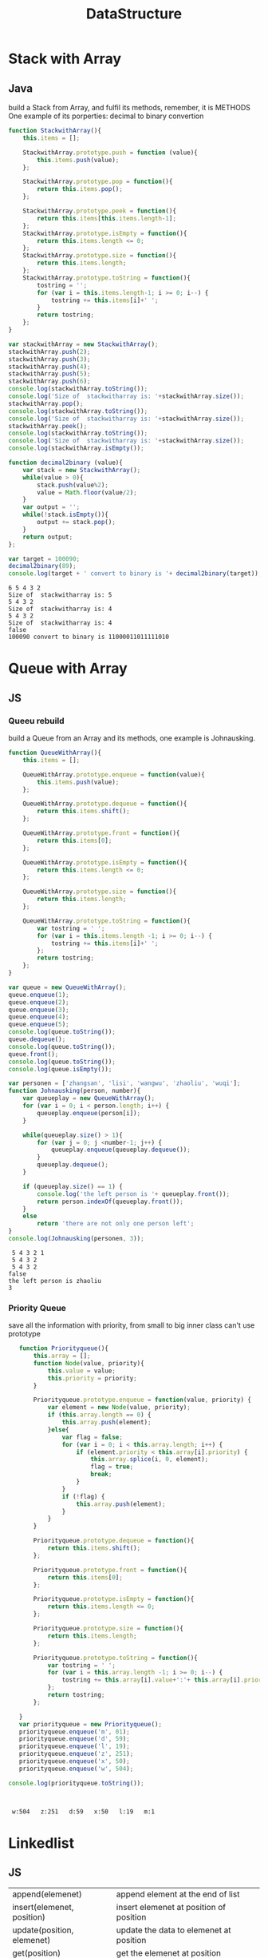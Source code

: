 #+TITLE:DataStructure
#+OPTIONS: num:nil
#+STARTUP: overview
#+EXPORT_FILE_NAME: /home/si/Dropbox/LiteraturPrograme/html/DataStructure.html
#+PROPERTY: header-args :eval no-export
#+HTML_HEAD: <link rel="stylesheet" type="text/css" href="https://gongzhitaao.org/orgcss/org.css"/>


* Stack with Array
** Java
build a Stack from Array, and fulfil its methods, 
remember, it is METHODS
One example of its porperties: decimal to binary convertion

#+begin_src js :results output :exports both
  function StackwithArray(){
      this.items = [];

      StackwithArray.prototype.push = function (value){
          this.items.push(value);
      };

      StackwithArray.prototype.pop = function(){
          return this.items.pop();
      };

      StackwithArray.prototype.peek = function(){
          return this.items[this.items.length-1];
      };
      StackwithArray.prototype.isEmpty = function(){
          return this.items.length <= 0;
      };
      StackwithArray.prototype.size = function(){
          return this.items.length;
      };
      StackwithArray.prototype.toString = function(){
          tostring = '';
          for (var i = this.items.length-1; i >= 0; i--) {
              tostring += this.items[i]+' ';
          }
          return tostring;
      };
  }

  var stackwithArray = new StackwithArray();
  stackwithArray.push(2);
  stackwithArray.push(3);
  stackwithArray.push(4);
  stackwithArray.push(5);
  stackwithArray.push(6);
  console.log(stackwithArray.toString());
  console.log('Size of  stackwitharray is: '+stackwithArray.size());
  stackwithArray.pop();
  console.log(stackwithArray.toString());
  console.log('Size of  stackwitharray is: '+stackwithArray.size());
  stackwithArray.peek();
  console.log(stackwithArray.toString());
  console.log('Size of  stackwitharray is: '+stackwithArray.size());
  console.log(stackwithArray.isEmpty());

  function decimal2binary (value){
      var stack = new StackwithArray();
      while(value > 0){
          stack.push(value%2);
          value = Math.floor(value/2);
      }
      var output = '';
      while(!stack.isEmpty()){
          output += stack.pop();
      }
      return output;
  };

  var target = 100090; 
  decimal2binary(89);
  console.log(target + ' convert to binary is '+ decimal2binary(target));
#+end_src

#+RESULTS:
: 6 5 4 3 2 
: Size of  stackwitharray is: 5
: 5 4 3 2 
: Size of  stackwitharray is: 4
: 5 4 3 2 
: Size of  stackwitharray is: 4
: false
: 100090 convert to binary is 11000011011111010
* Queue with Array
** JS
*** Queeu rebuild
build a Queue from an Array and its methods, 
one example is Johnausking.

#+begin_src js :results output :exports both
  function QueueWithArray(){
      this.items = [];

      QueueWithArray.prototype.enqueue = function(value){
          this.items.push(value);
      };

      QueueWithArray.prototype.dequeue = function(){
          return this.items.shift();
      };

      QueueWithArray.prototype.front = function(){
          return this.items[0];
      };

      QueueWithArray.prototype.isEmpty = function(){
          return this.items.length <= 0;
      };

      QueueWithArray.prototype.size = function(){
          return this.items.length;
      };

      QueueWithArray.prototype.toString = function(){
          var tostring = ' ';
          for (var i = this.items.length -1; i >= 0; i--) {
              tostring += this.items[i]+' ';
          };
          return tostring;
      };
  }

  var queue = new QueueWithArray();
  queue.enqueue(1);
  queue.enqueue(2);
  queue.enqueue(3);
  queue.enqueue(4);
  queue.enqueue(5);
  console.log(queue.toString());
  queue.dequeue();
  console.log(queue.toString());
  queue.front();
  console.log(queue.toString());
  console.log(queue.isEmpty());

  var personen = ['zhangsan', 'lisi', 'wangwu', 'zhaoliu', 'wuqi'];
  function Johnausking(person, number){
      var queueplay = new QueueWithArray();
      for (var i = 0; i < person.length; i++) {
          queueplay.enqueue(person[i]);
      }

      while(queueplay.size() > 1){
          for (var j = 0; j <number-1; j++) {
              queueplay.enqueue(queueplay.dequeue());
          }
          queueplay.dequeue();
      }

      if (queueplay.size() == 1) {
          console.log('the left person is '+ queueplay.front());
          return person.indexOf(queueplay.front());
      }
      else
          return 'there are not only one person left';
  }
  console.log(Johnausking(personen, 3));
#+end_src

#+RESULTS:
:  5 4 3 2 1 
:  5 4 3 2 
:  5 4 3 2 
: false
: the left person is zhaoliu
: 3

*** Priority Queue
save all the information with priority, from small to big
inner class can't use prototype 
#+begin_src js :results output :exports both
     function Priorityqueue(){
         this.array = [];
         function Node(value, priority){
             this.value = value;
             this.priority = priority;
         }

         Priorityqueue.prototype.enqueue = function(value, priority) {
             var element = new Node(value, priority);
             if (this.array.length == 0) {
                 this.array.push(element);
             }else{
                 var flag = false;
                 for (var i = 0; i < this.array.length; i++) {
                     if (element.priority < this.array[i].priority) {
                         this.array.splice(i, 0, element);
                         flag = true;
                         break;
                     }
                 }
                 if (!flag) {
                     this.array.push(element);
                 }
             }
         }

         Priorityqueue.prototype.dequeue = function(){
             return this.items.shift();
         };

         Priorityqueue.prototype.front = function(){
             return this.items[0];
         };

         Priorityqueue.prototype.isEmpty = function(){
             return this.items.length <= 0;
         };

         Priorityqueue.prototype.size = function(){
             return this.items.length;
         };

         Priorityqueue.prototype.toString = function(){
             var tostring = ' ';
             for (var i = this.array.length -1; i >= 0; i--) {
                 tostring += this.array[i].value+':'+ this.array[i].priority+'   ';
             };
             return tostring;
         };

     }
     var priorityqueue = new Priorityqueue();
     priorityqueue.enqueue('m', 01);
     priorityqueue.enqueue('d', 59);
     priorityqueue.enqueue('l', 19);
     priorityqueue.enqueue('z', 251);
     priorityqueue.enqueue('x', 50);
     priorityqueue.enqueue('w', 504);

  console.log(priorityqueue.toString());



#+end_src

#+RESULTS:
:  w:504   z:251   d:59   x:50   l:19   m:1   

* Linkedlist
** JS
| append(elemenet)           | append element at the end of list          |
| insert(elemenet, position) | insert elemenet at position of position    |
| update(position, elemenet) | update the data to elemenet  at position   |
| get(position)              | get the elemenet at position               |
| indexOf(elemenet)          | return the position of elemenet            |
| removeAt(position)         | remove the elemenet at position            |
| remove(elemenet)           | remove the elemenet no matater where it is |
| isEmpty()                  |                                            |
| size()                     | length of list                             |
| toString()                 |                                            |

in the update process, we have two ideas, one is normal, just change the node data
the other is create a node with new data, so insert or update can be relavant

#+begin_src js :results output :exports both
  function Linkedlist()
  {
      //initialization
      this.head = null;
      this.size = 0;
      function Node(data){
          this.data = data;
          this.next = null;
      }

      //append(data)
      Linkedlist.prototype.append = function(data){
          var node = new Node(data);
          var current = this.head;
          if (this.size == 0) {
              this.head = node;
          }else{
              while(current.next){
                  current = current.next;
              }
              current.next = node;
          }
          this.size+= 1;
          return;
      };
      //insert(element, position)
      Linkedlist.prototype.insert = function(data, position){
          if (position < 0 || position > this.size) {
              console.log('position is not vaild');
              return;
          }
          var node = new Node(data);
          var current = this.head;
          var pervies = null;
          var tmp = 0;
          while(tmp++ < position){
              pervies = current;
              current = current.next;
          }
          node.next = current;
          pervies.next= node;
          this.size += 1;
          return;
      };

      //update(element, position)
      Linkedlist.prototype.update = function(data, position){
          if (position < 0 || position > this.size) {
              console.log('position is not vaild');
              return;
          }
          // var node = new Node(data);
          // var current = this.head;
          // var pervies = null;
          // var tmp = 0;
          // while(tmp++ < position){
          //     pervies = current;
          //     current = current.next;
          // }
          // node.next = current.next;
          // pervies.next= node;

          var current = this.head;
          var tmp = 0;
          while(tmp++ < position){
              current = current.next;
          }
          current.data = data;
      };

      //get(position)
      Linkedlist.prototype.get = function(position){
          if (position < 0 || position > this.size) {
              console.log('position is not vaild');
              return;
          }
          let current = this.head;
          let tmp = 0;
          while(tmp++ < position){
              current = current.next;
          }
          console.log('at Position of '+position+' is: '+current.data);
          return;
      };

      //indexOf(elemenet)
      Linkedlist.prototype.indexOf = function(data){
          let current = this.head;
          let tmp = 0;
          while (current){
              if (current.data == data) {
                  console.log('the elemenet '+data+' is at position of '+tmp);
                  return tmp ;
              }
              current = current.next;
              tmp +=1;
          };
          if (!current) {
              console.log('the elemenet '+data+' is not exist');
              return;
          }
      };

      //removeAt(position)
      Linkedlist.prototype.removeAt = function(position){
          if (position < 0 || position >= this.size) {
              console.log('position is not vaild');
              return;
          }
          if (position == 0) {
              this.head = this.head.next;
          }else{
              var index = 0;
              var current = this.head;
              var pervies = null;
              while(index++ < position){
                  pervies = current;
                  current = current.next;
              }
              pervies.next =  current.next;
          }

          this.size -= 1;
      };

      //remove(elemenet)
      Linkedlist.prototype.remove = function(data){
          let tmp = this.indexOf(data);
          this.removeAt(tmp);

          // var current = this.head;
          // var pervies = null;
          // while(current && current.data != data){
          //     pervies = current;
          //     current = current.next;
          // }
          // if (current) {
          //     if (current == this.head) {
          //         this.head = this.head.next;
          //     }else{
          //         pervies.next = current.next;
          //     }
          // }else{
          //     console.log('the elemenet '+data+' is not exist');
          // }
      };

      //isEmpty()
      Linkedlist.prototype.isEmpty = function(){
          console.log(this.size ==0);
          return;
      };

      //size()
      Linkedlist.prototype.length = function(){
          console.log('the size of linkedlist is '+this.size);
          return;
      };

      // toString
      Linkedlist.prototype.toString = function(){
          if (this.size == 0) {
              console.log('No Elemenet');
              return;
          }
          let current = this.head;
          let liststring = "";
          while(current){
              liststring += current.data+" ";
              current = current.next;
          }
          console.log(liststring);
          return;
      };
  }

  var linkedlist = new Linkedlist;
  linkedlist.append(1);
  linkedlist.append(2);
  linkedlist.append(30);
  linkedlist.append(4);
  linkedlist.append(5);
  linkedlist.append(6);
  linkedlist.toString();
  linkedlist.insert('a', 2);
  linkedlist.toString();
  linkedlist.update('b', 2);
  linkedlist.toString();
  linkedlist.get(2);
  linkedlist.isEmpty();
  linkedlist.length();
  linkedlist.toString();
  linkedlist.indexOf('4');
  linkedlist.removeAt(0);
  linkedlist.toString();
  linkedlist.length();
  linkedlist.removeAt(5);
  linkedlist.toString();
  linkedlist.remove(2);
  linkedlist.toString();
#+end_src

#+RESULTS:
#+begin_example
1 2 30 4 5 6 
1 2 a 30 4 5 6 
1 2 b 30 4 5 6 
at Position of 2 is: b
false
the size of linkedlist is 7
1 2 b 30 4 5 6 
the elemenet 4 is at position of 4
2 b 30 4 5 6 
the size of linkedlist is 6
2 b 30 4 5 
the elemenet 2 is at position of 0
b 30 4 5 
#+end_example

** Python
#+begin_src python :results output :exports both
  class LinkNode:
      def __init__(self, data=None, next=None):
          self.data = data
          self.next = next
  
  
  class Demo:
      def __init__(this):
          this.LinkedList = LinkNode(0)
          this.point = this.LinkedList
  
      def insert(this, x):
          this.point.next = LinkNode(x)
          this.point = this.point.next
  
      def create(this, numbers):
          for i in numbers:
              this.point.next = LinkNode(i)
              this.point = this.point.next
  
      def delete(this, value):
          # while(this.LinkedList.data != value):
          #     this.LinkedList = this.LinkedList.next
          # this.LinkedList = this.LinkedList.next
          index = this.LinkedList
          while(index.data != value):
              prev = index
              index = index.next
          prev.next = index.next
  
  
  if __name__ == "__main__":
      demo = Demo()
      demo.create([1, 2, 3, 4, 5, 6, 7])
      demo.insert(10)
      demo.delete(5)
      while (demo.LinkedList):
          print(demo.LinkedList.data)
          demo.LinkedList = demo.LinkedList.next
    
#+end_src

#+RESULTS:
: 0
: 1
: 2
: 3
: 4
: 6
: 7
: 10

* DoubleVerketteList
** C/C++
#+begin_src C :results output :exports both
#include <stdio.h>
#include <stdlib.h>
#define N 10

typedef struct node{
  struct node* pronode;
  int data;
  struct node *nextnode;
}node;

node *initnode( node *p){
  p = (node *)malloc(sizeof(node));
  p->pronode = NULL;
  p->nextnode = NULL;
  p->data = 1;
  node *temp = p;
  for (int i = 1; i < N; ++i) {
    node *a =(node *)malloc(sizeof(node));
    a->nextnode = NULL;
    a->pronode = NULL;
    a->data = i+1;
    temp->nextnode = a;
    a->pronode = temp;
    temp = temp->nextnode;
  }
  return p;
}

void display(node *p){
  node *temp = p;
  while (temp) {
    while (temp->nextnode) {
      printf("%d ",temp->data );
      temp = temp->nextnode;
    }
    printf(", and  the last is %d\n",temp->data );
    temp = temp->nextnode;
  }
}

void insert(node *p, int x, int pos){
  node *a =(node *)malloc(sizeof(node));
  a->data = x;
  a->nextnode = NULL;
  a->pronode = NULL;
  if (x == 1) {
    a->nextnode = p;
    p->pronode = a;
    p = a;
  }else {
    node *temp = p;
    for (int i = 1; i < pos-1; i++) {
      temp = temp->nextnode;
    }
    if (temp->nextnode == NULL) {
      temp->nextnode = a;
      a->pronode = temp;
    }else {
      a->nextnode = temp->nextnode;
      temp->nextnode = a;
      a->pronode = temp;
      a->nextnode->pronode = a;   
      /* temp->nextnode->pronode = a; */  // this line do the same as last one, why???
      printf("%s\n", "nihao");
    }
  }
}

node *delete(node *p, int x){
  node *temp = p;  
  if (p->data == x) {
    p = p->nextnode;
    free(temp);
    return p;
  }

  while (temp->nextnode->nextnode != NULL && temp->nextnode->data != x) {
    temp = temp->nextnode;
  }
  if (temp->nextnode->nextnode == NULL) { // check if it is the last element
    if (temp->nextnode->data == x) {      // check if it is what we want 
      temp->nextnode = NULL;
      free(temp->nextnode);
      return p;
    }else {
      printf("there is no element of %d\n", x);
      return p;
    }
  }else {
    temp->nextnode = temp->nextnode->nextnode;
    temp->nextnode->pronode= temp;
    return p;
  }
}

int main(int argc, char *argv[])
{
  node *head = NULL;
  head = initnode(head);
  display(head);
  insert(head, 100, 6);
  display(head);
  delete(head, 100);
  display(head);
  /* 1, if only one elemenet in list */
  /* 2, execute : temp->nextnode->nextnode != NULL && temp->nextnode->data != x */
  /* 3, if while stop, check if temp->nextnode is the last element */
  /* 4, if temp->nextnode is what we want */
  node * p = delete(head, 2);
  display(p);
  return 0;
}
#+end_src

#+RESULTS:
: 1 2 3 4 5 6 7 8 9 , and  the last is 10
: nihao
: 1 2 3 4 5 100 6 7 8 9 , and  the last is 10
: 1 2 3 4 5 6 7 8 9 , and  the last is 10
: 1 3 4 5 6 7 8 9 , and  the last is 10

** JS
| append(elemenet)           | append element at the end of list          |
| insert(elemenet, position) | insert elemenet at position of position    |
| update(position, elemenet) | update the data to elemenet  at position   |
| get(position)              | get the elemenet at position               |
| indexOf(elemenet)          | return the position of elemenet            |
| removeAt(position)         | remove the elemenet at position            |
| remove(elemenet)           | remove the elemenet no matater where it is |
| isEmpty()                  |                                            |
| size()                     | length of list                             |
| toString()                 |                                            |
| forwardtoString()          |                                            |
| backwardtoString()         |                                            |

#+begin_src js :results output :exports both
  function Doublelinkedlist(){
      //initialization
      this.head = null;
      this.tail = null;
      this.size = 0;
      function Node(data){
          this.data = data;
          this.perv = null;
          this.next = null;
      }
      // append(data)
      Doublelinkedlist.prototype.append = function(data){
          var node = new Node(data);
          if (this.size == 0) {
              this.head = node;
              this.tail = node;
          }else{
              var current = this.head;
              while(current.next){
                  current = current.next;
              }
              current.next = node;
              node.perv = current;
              this.tail = node;
          }
          this.size += 1;
      };
      // insert(elemenet, position)
      Doublelinkedlist.prototype.insert = function(data, position){
          if (position < 0 || position >= this.size) {
              console.log('the position to insert is invalid');
              return;
          };
          var node = new Node(data);
          if (position == 0) {
              this.head.perv = node;
              node.next = this.head;
              this.head = node;
              this.size += 1;
              return;
          }else if(position == this.size-1){
              this.tail.next = node;
              node.perv = this.tail;
              this.tail = node;
              this.size += 1;
              return;
          }else{
              let tmp = 0;
              var current = this.head;
              while(tmp++ < position){
                  current = current.next;
              }
              current.perv.next = node;
              node.perv = current.perv;
              node.next = current;
              current.perv = node;
              this.size += 1;
              return;
          }
      };
      // update(elemenet, position)
      Doublelinkedlist.prototype.update = function(data, position){
          if (position < 0 || position >= this.size) {
              console.log('the position to insert is invalid');
              return;
          };
          let tmp = 0;
          let current = this.head;
          while(tmp++ < position){
              current = current.next;
          }
          current.data = data;
      };
      // get(position)
      Doublelinkedlist.prototype.get = function(position){
          if (position < 0 || position >= this.size) {
              console.log('the position to insert is invalid');
              return;
          };
          var current = this.head;
          let tmp = 0;
          while(tmp++ < position){
              current = current.next;
          }
          return current.data;
      };


      // indexOf(elemenet)
      Doublelinkedlist.prototype.indexOf = function(data){
          var tmp = 0;
          var current = this.head;
          while(current){
              if (current.data == data) {
                  return tmp;		
              }
              current = current.next;
              tmp += 1;
          };
          if (!current) {
              console.log('elemenet '+data+' is not in list');
              return -1;
          }
      };

      // removeAt(position)
      Doublelinkedlist.prototype.removeAt = function(position){
          if (position < 0 || position >= this.size) {
              console.log('the position to insert is invalid');
              return;
          };
          if (position == 0) {
              this.head.next.perv = null;
              this.head = this.head.next;
              this.size -= 1;
              return;
          }else if(position == this.size-1){
              this.tail.perv.next = null;
              this.tail = this.tail.perv;
              this.size -= 1;
              return;
          }else{
              var tmp = 0;
              var current = this.head;
              while(tmp++ < position){
                  current = current.next;
              }
              current.perv.next = current.next;
              current.next.perv = current.perv;
              this.size -= 1;
              return;
          }
      };


      // remove(elemenet)
      Doublelinkedlist.prototype.remove = function(data){
          var index = this.indexOf(data);
          this.removeAt(index);
      };

      // isEmpty()
      Doublelinkedlist.prototype.isEmpty = function(){
          return this.size == 0;
      };
      //  length()
      Doublelinkedlist.prototype.length = function(){
          return this.size;
      };
      //forwardtoString()
      Doublelinkedlist.prototype.forwardtoString = function(){
          let current = this.head;
          let string = '';
          while(current){
              string += current.data + '  ';
              current = current.next;
          }
          console.log(string);
      };
      //backwardtoString()
      Doublelinkedlist.prototype.backwardtoString = function(){
          let current = this.tail;
          let string = '';
          while(current){
              string += current.data + '  ';
              current = current.perv;
          }
          console.log(string);
      };
      //toString
      Doublelinkedlist.prototype.toString = function(){
          this.forwardtoString();
      };
  }

  var doublelinkedlist = new Doublelinkedlist();
  doublelinkedlist.append(1);
  doublelinkedlist.append(2);
  doublelinkedlist.append(3);
  doublelinkedlist.append(4);
  doublelinkedlist.append(5);
  doublelinkedlist.append(6);
  doublelinkedlist.forwardtoString();
  doublelinkedlist.backwardtoString();
  doublelinkedlist.toString();
  console.log(doublelinkedlist.isEmpty());
  console.log(doublelinkedlist.length());
  doublelinkedlist.insert('a', 0);
  doublelinkedlist.insert('b', doublelinkedlist.length()-1);
  doublelinkedlist.insert('c', 1);
  doublelinkedlist.toString();
  doublelinkedlist.update('A', 0);
  doublelinkedlist.update('B', doublelinkedlist.length()-1);
  doublelinkedlist.update('C', 1);
  doublelinkedlist.toString();
  console.log(doublelinkedlist.get(0));
  console.log(doublelinkedlist.indexOf('B'));
  doublelinkedlist.removeAt(0)
  doublelinkedlist.removeAt(doublelinkedlist.length()-1);
  doublelinkedlist.toString();
  doublelinkedlist.removeAt(1)
  doublelinkedlist.toString();
  doublelinkedlist.remove('C')
  doublelinkedlist.remove(6)
  doublelinkedlist.remove(4)
  doublelinkedlist.toString();
#+end_src

#+RESULTS:
#+begin_example
1  2  3  4  5  6  
6  5  4  3  2  1  
1  2  3  4  5  6  
false
6
a  c  1  2  3  4  5  6  b  
A  C  1  2  3  4  5  6  B  
A
8
C  1  2  3  4  5  6  
C  2  3  4  5  6  
2  3  5  
#+end_example

* SingelKetteLinkeWithHead
** C/C++
#+begin_src C :results output :exports both
/* 带头节点 */
/* 建（创建C1） */
/* 查（ 全查R1,  靠值查R2,   靠位查R3 ） */
/* 改 (         靠值改U1，  靠位改U2） */
/* 增（头插A1， 尾插A2，中值插A3， 中位插A4) */
/* 删（头删D1， 尾删D2，中值删D3， 中位删D4) */

#include <stdio.h>
#include <stdlib.h>

typedef struct Link{
  int elem;
  struct Link *next;
}link;

link *initLinkC1(int j){
  link *p = (link *)malloc(sizeof(link));
  link *temp = p;
  int i;
  for (i=1; i <= j; i++) {
    link *a = (link *)malloc(sizeof(link));
    a->elem = i;
    a->next = NULL;
    temp->next = a;
    temp = temp->next;
  }
  return p;
}

void displayR1(link *p){
  link *temp = p;
  while(temp->next){
    printf("%d ",temp->next->elem);
    temp = temp->next;
  }
  printf("\n");
}

int displayR2(link *p, int k){
  link *temp = p;
  while (temp->next) {
    if (temp->next->elem == k) {
      return temp->next->elem;
    }
    temp = temp->next;
  }
  if (temp->next == NULL) {
    printf("the %d is not found \n", k);
  }
  return k;
}

int displayR3(link *p, int k){
  link *temp = p;
  int i = 0;
  while (i < k && temp->next) {
    temp = temp->next;
    i++;
  }
  if (i != k) {
    printf("the %d postion element is not found\n",k );
    return -1;
  }
  return temp->elem;
}

void changeelementU1(link *p, int i, int k){
  link *temp = p;
  while (temp->next != NULL){
    if (temp->elem == i){
      break;
    }
    temp = temp->next;
  }

  if (temp->next == NULL) {   // if temp is the last element,
    if (temp->elem != i) {    // if the last element is not what we want
      printf("there is no element which contains %d\n",i );
    }else {
      temp->elem = k;        // if the last one is what we want
    }
  }else {
    temp->elem = k;          // if temp is not the last one
  }
}

void changeelementU2(link *p, int i, int k){
  link *temp = p;
  int m = 0;
  while (m < i && temp->next != NULL){
    temp = temp->next;
    m++;
  }
  if (m != i) {             // if the length of list is shorter than given i
    printf("the %d postion element is not found\n",i );    
  }else {
    temp->elem = k;
  }
}

void addelementA1(link *p, int k){
  link *a = (link *)malloc(sizeof(link));
  a->elem = k;
  a->next = p->next;
  p->next = a;
}

void addelementA2(link *p, int k){
  link *temp = p;
  while (temp->next->next != NULL) {
    temp = temp->next;
  }
  link *a = (link *)malloc(sizeof(link));
  a->elem = k;
  a->next = NULL;
  temp->next->next = a;
}

void addelementA3(link *p, int i, int k){
  link *temp = p;
  while (temp->next != NULL) {
    if (temp->next->elem == i) {
      break;
    }
    temp = temp->next;
  }
  if (temp->next == NULL) {    // if temp is the last element
    if (temp->elem != i) {     // if the last element is not what we want :temp->elem != k
      printf("there is no element which contains %d\n",k );
    }else {                     // if the last element is what we want: temp->elem == k
      link *a = (link *)malloc(sizeof(link));
      a->elem = k;
      a->next = NULL;
      temp->next = a;
    }
  }else {                       // if temp->next->elem == k
    link *a = (link *)malloc(sizeof(link));
    a->elem = k;
    a->next = NULL;
    /* add the element behind i */
    a->next = temp->next->next;
    temp->next->next = a;
    /* add the element front of i */
    /* a->next = temp->next; */
    /* temp->next = a; */
  }
}

void addelementA4(link *p, int i, int k){
  link *temp = p;
  int m = 0;
  while (m < i && temp->next != NULL) {
    temp = temp->next;
    m++;
  }
  if (m != i) {                    // the length of list is shorter than i
      printf("the %d postion element is not found\n",i);
  }else if(!temp->next) {            // if temp is the last element of list      
      link *a = (link *)malloc(sizeof(link));
      a->elem = k;
      a->next = NULL;
      temp->next = a;
  }else {                           // if temp is not the element of list
    link *a = (link *)malloc(sizeof(link));
    a->elem = k;
    a->next = NULL;
    a->next = temp->next->next;
    temp->next->next = a;
    /* add the element front of i */
    /* a->next = temp->next; */
    /* temp->next = a; */
  }
}

void deleteelementD1(link *p){
  p->next = p->next->next;
}

void deleteelementD2(link *p){
  link *temp = p;
  while(temp->next->next){
    temp = temp->next;
  }
  temp->next = NULL;
  free(temp->next);
}

void deleteelementD3(link *p, int k){
  link *temp = p;
  while (temp->next->next != NULL){
    if (temp->next->elem == k){
      break;
    }
    temp = temp->next;
  }
  if (temp->next->next == NULL) {      // if temp->next is the last element
    if(temp->next->elem != k) {         // temp->next is the last, but it's not what we want
      printf("there is no element which contains %d\n",k );
    }else{                               // temp->next is the last, but is what we want
      temp->next = NULL;
      free(temp->next);
    }
  }else{                               // temp->next is not the last, so it must be what we look for
    temp->next = temp->next->next;
  }
}

void deleteelementD4(link *p, int k){
  link *temp = p;
  if (k == 1) {
    if (temp->next->next == NULL) {   // only one element auf dem List
      temp->next = NULL;
      free(temp->next);
      return;
    }else {
      temp->next = temp->next->next;
      return;
    }
  }
  // if k >=  2 and there are more than or equal 2 elements in list
  int m = 0;             
  while (m < k-1 && temp->next->next != NULL){
    temp = temp->next;
    m++;
  }
  if (m != k-1) {                              // list is shorter than k
    printf("the %d postion element is not found\n",k);
  }else if(temp->next->next == NULL){            // if temp->next->next is the last element
    temp->next = NULL;
    free(temp->next);
  }else{                                        // if temp->next->next is not the last element
    temp->next = temp->next->next;
  }
}

link *reserve(link* p){
  link * begin = NULL;
  link * mid = p->next;
  link * end = p->next->next;
  while (end) {
    mid->next = begin;
    begin = mid;
    mid = end;
    end = end->next;
  }
  mid->next = begin;
  link *m =(link *)malloc(sizeof(link));
  m->next = mid;
  return m;
}

int main(int argc, char *argv[])
{
  /* 建（创建C1） */
  link *p = initLinkC1(9);
  printf("generate the list from 1 to 9 \n");
  /* 查（ 全查R1,  靠值查R2,   靠位查R3 ） */  
  displayR1(p);
  int r2 = 3;
  printf("check if we can find %d in the list, and  to be %d\n", r2, displayR2(p, r2));
  int r3 = 10;
  printf("check if we can find %d postion in the list, and to be %d\n", r3, displayR3(p, r3));
  /* 改 (         靠值改U1，  靠位改U2） */
  printf("change the element 9 to 10 \n");
  changeelementU1(p, 9, 10);
  displayR1(p);
  printf("change the postion 9 to 10 \n");
  changeelementU2(p, 9, 11);
  displayR1(p);
  /* 增（头插A1， 尾插A2，中值插A3， 中位插A4) */
  printf("add 0 to the begin of list \n");
  addelementA1(p, 0);
  displayR1(p);
  printf("add 20 to the end of list \n");
  addelementA2(p, 20);
  displayR1(p);
  printf("add 18 to the list behind element 2 \n");
  addelementA3(p, 2, 15);
  displayR1(p);
  printf("add 18 to the list behind  postion 2 \n");
  addelementA4(p, 1, 18);
  displayR1(p);
  /* 删（头删D1， 尾删D2，中值删D3， 中位删D4) */
  printf("delete the frist lement \n");
  deleteelementD1(p);
  displayR1(p); 
  printf("delete the the last element \n");
  deleteelementD2(p);
  displayR1(p);
  printf("delete the element 1 \n");
  deleteelementD3(p, 1);
  displayR1(p);
  printf("delete the postion 2 \n");
  deleteelementD4(p, 2);
  displayR1(p);
  /* reverse倒叙  */
  /* 1 去掉头节点 */
  /*   2 从第一个元素开始反转，并连接 */
  /*   3 到end = null 停止 */
  /*   4 连接最后一个元素 */
  /*   5 开辟新的头节点 */
  /*   6 连接头节点，并返回 */
  printf("reserve the list\n");
  link *m = reserve(p);
  displayR1(m);
  return 0;
}


#+end_src

#+RESULTS:
#+begin_example
generate the list from 1 to 9 
1 2 3 4 5 6 7 8 9 
check if we can find 3 in the list, and  to be 3
the 10 postion element is not found
check if we can find 10 postion in the list, and to be -1
change the element 9 to 10 
1 2 3 4 5 6 7 8 10 
change the postion 9 to 10 
1 2 3 4 5 6 7 8 11 
add 0 to the begin of list 
0 1 2 3 4 5 6 7 8 11 
add 20 to the end of list 
0 1 2 3 4 5 6 7 8 11 20 
add 18 to the list behind element 2 
0 1 2 15 3 4 5 6 7 8 11 20 
add 18 to the list behind  postion 2 
0 1 18 2 15 3 4 5 6 7 8 11 20 
delete the frist lement 
1 18 2 15 3 4 5 6 7 8 11 20 
delete the the last element 
1 18 2 15 3 4 5 6 7 8 11 
delete the element 1 
18 2 15 3 4 5 6 7 8 11 
delete the postion 2 
18 15 3 4 5 6 7 8 11 
reserve the list
11 8 7 6 5 4 3 15 18
#+end_example
* DoubleRecycleVerketteList
** C/C++
#+begin_src C :results output :exports both
#include <stdio.h>
#include <stdlib.h>
#define N 10
typedef struct node {
  struct node * Nnode;
  struct node * Pnode;
  int data;
}node;
  
node *initDoubleRecycleVerketteList(int x){
  node * head = (node *)malloc(sizeof(node));
  head->data = 1;
  head->Nnode = NULL;
  head->Pnode = NULL;
  node * temp = head;
  for (int i = 2; i <=x; i++){
    node * a = (node *)malloc(sizeof(node));
    a->data = i;
    a->Nnode = NULL;
    a->Pnode = NULL;

    temp->Nnode = a;
    a->Pnode = temp;
    temp = temp->Nnode;
  }
  temp->Nnode = head;
  head->Pnode = temp;
  return head;
}

void display(node *p){
  node *temp = p;
  if (p != NULL) {
    do{
      printf("%d ", temp->data);
      temp = temp->Nnode;
    } while (temp != p);
  }else {
    printf("the list is empty\n");
  }
}  

int main(int argc, char *argv[])
{
  node * head = initDoubleRecycleVerketteList(N);
  display(head);
  return 0;
}

#+end_src

#+RESULTS:
: 1 2 3 4 5 6 7 8 9 10

* Priority Queues
** description
#+begin_src 
Priority Queues is a set of instances, which
are sorted according to their keys
This can be implemented by binary heap
Heap sort all key with a Max-heap A
#+end_src

** show-Max(A)
#+begin_src
return A[0]
#+end_src
** Extract-Max(A)
#+begin_src
max = A[0]
A[0] <- A[A.heap_size]
A.heap_size--
Max-heap(A,A.heap_size, 0)
return max
#+end_src
** Heap-increase-key(A, i, k)
increase the elemenet with i priority to k priority
#+begin_src
A[i] <- k
while i > 1 and A[i] > A[parent(i)]:
    exchange (A[i], A[parent(i)])
    exchange (i, parent(i))
#+end_src

** Heap-insert(A, k)
#+begin_src
A.heap_size++
A[A.heap_size] = -\inf
Heap-include-key(A, A.heap_size, k)
#+end_src
* StaticKetteList
** C/C++
#+begin_src C :results output :exports both
#include <stdio.h>
#define maxSize 6
typedef struct {
    int data;
    int cur;
}component;
//将结构体数组中所有分量链接到备用链表中
void reserveArr(component *array);
//初始化静态链表
int initArr(component *array);
//输出函数
void displayArr(component * array,int body);
//从备用链表上摘下空闲节点的函数
int mallocArr(component * array);
int main() {
    component array[maxSize];
    int body=initArr(array);
    printf("静态链表为：\n");
    displayArr(array, body);
    return 0;
}
//创建备用链表
void reserveArr(component *array){
    for (int i=0; i<maxSize; i++) {
        array[i].cur=i+1;//将每个数组分量链接到一起
        array[i].data=-1;
    }
    array[maxSize-1].cur=0;//链表最后一个结点的游标值为0
}
//提取分配空间
int mallocArr(component * array){
    //若备用链表非空，则返回分配的结点下标，否则返回 0（当分配最后一个结点时，该结点的游标值为 0）
    int i=array[0].cur;
    if (array[0].cur) {
        array[0].cur=array[i].cur;
    }
    return i;
}
//初始化静态链表
int initArr(component *array){
    reserveArr(array);
    int body=mallocArr(array);
    //声明一个变量，把它当指针使，指向链表的最后的一个结点，因为链表为空，所以和头结点重合
    int tempBody=body;
    for (int i=1; i<4; i++) {
        int j=mallocArr(array);//从备用链表中拿出空闲的分量
        array[tempBody].cur=j;//将申请的空闲分量链接在链表的最后一个结点后面
        array[j].data=i;//给新申请的分量的数据域初始化
        tempBody=j;//将指向链表最后一个结点的指针后移
    }
    array[tempBody].cur=0;//新的链表最后一个结点的指针设置为0
    return body;
}

void displayArr(component * array,int body){
  int tempBody=body;//tempBody准备做遍历使用
    while (array[tempBody].cur) {
        printf("%d,%d ",array[tempBody].data,array[tempBody].cur);
        tempBody=array[tempBody].cur;
    }
    printf("%d,%d\n",array[tempBody].data,array[tempBody].cur);
}

#+end_src

#+RESULTS:
: 静态链表为：
: -1,2 1,3 2,4 3,0

* Lookup Table
** C/C++
#+begin_src C :results output :exports both
#include <stdio.h>
#include <stdlib.h>
#define  KeyType int
typedef struct{
  KeyType key;
}ElemType;

typedef struct{
  ElemType *elem;
  int length;
}SSTable;

void create(SSTable ** table, int *context , int length){
  (*table)=(SSTable*)malloc(sizeof(SSTable));
  (*table)->length = length;
  (*table)->elem = (ElemType*)malloc((length+1)*sizeof(ElemType));
  for (int i =1; i <= length; i++) {
    (*table)->elem[i].key = *(context+i-1);
  }
}

int search(SSTable *table, int lookup){
  table->elem[0].key = lookup;
  int i = table->length;
  while (table->elem[i].key != table->elem[0].key) {
    i--;
  }
  return i;
}

int main(int argc, char *argv[])
{
  int context[] = {1, 3, 7, 23, 56, 89, 345};
  int length =  sizeof(context)/sizeof(int);
  SSTable *table;
  create(&table, context, length);
  int lookup = 3;
  int localation = search(table, lookup);
  if (localation) {
    printf("In\n");
  }else {
    printf("NOT In\n");
  }
  return 0;
}

#+end_src

#+RESULTS:
: In

* Set
** JS
#+begin_src js :results output :exports both
  function Dictionay() {
      // initialization
      this.items = {};
      Dictionay.prototype.set = function (key, value) {
          this.items[key] = value;
      };

      //has(key)
      Dictionay.prototype.has = function (key) {
          return this.items.hasOwnProperty(key);
      };

      //remove(key)
      Dictionay.prototype.remove = function (key) {

          if (!this.has(key)) return false;


          delete this.items[key];
          return true;
      };
      //get(key)
      Dictionay.prototype.get = function (key) {
          return this.has(key) ? this.items[key] : undefined;
      };

      //keys()
      Dictionay.prototype.keys = function () {
          return Object.keys(this.items);
      };

      //values()
      Dictionay.prototype.values = function () {
          return Object.values(this.items);
      };

      //size()
      Dictionay.prototype.size = function () {
          return this.keys().length;
      };

      //clear()
      Dictionay.prototype.clear = function () {
          this.items = {};
      };
  }


  var dict = new Dictionay();

  dict.set("age", 18);
  dict.set("name", "Coderwhy");
  dict.set("height", 1.88);
  dict.set("address", "广州市");

  console.log(dict.keys()); // age,name,height,address
  console.log(dict.values()); // 18,Coderwhy,1.88,广州市
  console.log(dict.size()); // 4
  console.log(dict.get("name")); // Coderwhy
  dict.remove("height");
  console.log(dict.keys());// age,name,address
  dict.clear();

#+end_src

#+RESULTS:
: [ 'age', 'name', 'height', 'address' ]
: [ 18, 'Coderwhy', 1.88, '广州市' ]
: 4
: Coderwhy
: [ 'age', 'name', 'address' ]
* HashTable
** JS
*** simple example
#+begin_src js :results output :exports both
  function HashTable(){
      //initialization
      this.limit = 7;
      this.storage = [];
      this.conut = 0;

      //hash()
      HashTable.prototype.hash = function(key){
          var hashCode = 0;
          for (var i = 0; i < key.length; i++) {
              hashCode =37*hashCode + key.charCodeAt(i);
          }
          hashCode = hashCode % this.limit;
          return hashCode;
      };
      //put(key, value)
      HashTable.prototype.put = function(key, value){
          var index = this.hash(key);
          var bucket = this.storage[index];
          if (bucket == null) {
              bucket = [];
              this.storage[index] = bucket;
          }
          var override = false;
          for (var i = 0; i < bucket.length; i++) {
              var tuple = bucket[i];
              if (tuple[0] == key) {
                  tuple[1] = value;
                  override = true;
              }
          }
          if (!override) {
              bucket.push([key, value]);
              this.conut += 1;
          }
      };

      //get(key)
      HashTable.prototype.get = function(key){
          var index = this.hash(key);
          var bucket = this.storage[index];
          if (bucket == null) {
              return null;
          }
          for (var i = 0; i < bucket.length; i++) {
              var tuple = bucket[i];
              if (tuple[0] == key) {
                  return tuple[1];
              };
          };
          return null;
      };
      //remove(key)
      HashTable.prototype.remove = function(key){
          var index = this.hash(key);
          var bucket = this.storage[index];
          if (bucket == null) {
              return null;
          }
          for (var i = 0; i < bucket.length; i++) {
              var tuple = bucket[i];
              if (tuple[0]== key){
                  bucket.splice(i, 1);
                  this.conut--;
                  return tuple[1];
              }
          };
          return null;
      };
      //isEmpty()
      HashTable.prototype.isEmpty = function(){
          return this.conut == 0;
      };
      //size()
      HashTable.prototype.size = function(){
          return this.conut;
      };
  }

  var ht = new HashTable();
  ht.put("abc", 1);
  ht.put("bcd", 2);
  ht.put("cde", 3);
  ht.put("def", 4);
  ht.put("efg", 5);
  ht.put("fgh", 6);

  console.log(ht.get("aaa"));
  Console.log(ht.get("abc"));
  console.log(ht.remove("bcd"));
  console.log(ht.get("def"));


#+end_src

#+RESULTS:
: null
: 1
: 2
: 4
    void swap(int *a, int *b){
      int tmp = *a;
      ,*a = *b;
      ,*b = tmp;
    }
    void heapify(int A[], int N, int i){
      int leftchild = i*2+1;
      int rightchild = i*2+2;
      int maxindex = i;
      if (leftchild < N && A[leftchild] > A[maxindex]) {
        maxindex = leftchild;
      }
      if (rightchild < N && A[rightchild] > A[maxindex]) {
        maxindex = rightchild;
      }
      if (maxindex != i) {
        swap(A[maxindex], A[i]);
        heapify(A, N, maxindex);
      }
    }

    void build_heap(int A[], int N){
      int last_parent = (N-1-1)/2;
      int i;
      for (i = last_parent; i >= 0; i--) {
        heapify(A, N, i);
      }
    }

  int main(int argc, char *argv[])
  {
    int A[] = {2, 1, 3, 4, 5, 3, 6, 7, 8, 4, 9, 45, 9,34, 23,345, 546,20, 23465, 90, 19};
    int N = sizeof(A)/sizeof(int);
    build_heap(A, N);
    for (int i = N-1; i >= 0; i--) {
      swap(A[i], A[0]);
      heapify(A, i, 0);
    }

    for (int j = 0; j < N; ++j) {
      printf("%d ",A[j]);
    }
    return 0;
  }

*** vollstangdig example
#+begin_src js :results output :exports both
function HashTable() {
    // 定义属性
    this.storage = []
    this.count = 0
    this.limit = 8

    // 定义相关方法
    // 判断是否是质数
    HashTable.prototype.isPrime = function (num) {
        var temp = parseInt(Math.sqrt(num))
        // 2.循环判断
        for (var i = 2; i <= temp; i++) {
            if (num % i == 0) {
                return false
            }
        }
        return true
    }

    // 获取质数
    HashTable.prototype.getPrime = function (num) {
        while (!isPrime(num)) {
            num++
        }
        return num
    }

    // 哈希函数
    HashTable.prototype.hashFunc = function(str, max) {
        // 1.初始化hashCode的值
        var hashCode = 0

        // 2.霍纳算法, 来计算hashCode的数值
        for (var i = 0; i < str.length; i++) {
            hashCode = 37 * hashCode + str.charCodeAt(i)
        }

        // 3.取模运算
        hashCode = hashCode % max
        return hashCode
    }

    // 插入数据方法
    HashTable.prototype.put = function (key, value) {
        // 1.获取key对应的index
        var index = this.hashFunc(key, this.limit)

        // 2.取出数组(也可以使用链表)
        // 数组中放置数据的方式: [[ [k,v], [k,v], [k,v] ] , [ [k,v], [k,v] ]  [ [k,v] ] ]
        var bucket = this.storage[index]

        // 3.判断这个数组是否存在
        if (bucket === undefined) {
            // 3.1创建桶
            bucket = []
            this.storage[index] = bucket
        }

        // 4.判断是新增还是修改原来的值.
        var override = false
        for (var i = 0; i < bucket.length; i++) {
            var tuple = bucket[i]
            if (tuple[0] === key) {
                tuple[1] = value
                override = true
            }
        }

        // 5.如果是新增, 前一步没有覆盖
        if (!override) {
            bucket.push([key, value])
            this.count++

            if (this.count > this.limit * 0.75) {
                var primeNum = this.getPrime(this.limit * 2)
                this.resize(primeNum)
            }
        }
    }

    // 获取存放的数据
    HashTable.prototype.get = function (key) {
        // 1.获取key对应的index
        var index = this.hashFunc(key, this.limit)

        // 2.获取对应的bucket
        var bucket = this.storage[index]

        // 3.如果bucket为null, 那么说明这个位置没有数据
        if (bucket == null) {
            return null
        }

        // 4.有bucket, 判断是否有对应的key
        for (var i = 0; i < bucket.length; i++) {
            var tuple = bucket[i]
            if (tuple[0] === key) {
                return tuple[1]
            }
        }

        // 5.没有找到, return null
        return null
    }

    // 删除数据
    HashTable.prototype.remove = function (key) {
        // 1.获取key对应的index
        var index = this.hashFunc(key, this.limit)

        // 2.获取对应的bucket
        var bucket = this.storage[index]

        // 3.判断同是否为null, 为null则说明没有对应的数据
        if (bucket == null) {
            return null
        }

        // 4.遍历bucket, 寻找对应的数据
        for (var i = 0; i < bucket.length; i++) {
            var tuple = bucket[i]
            if (tuple[0] === key) {
                bucket.splice(i, 1)
                this.count--

                // 缩小数组的容量
                if (this.limit > 7 && this.count < this.limit * 0.25) {
                    var primeNum = this.getPrime(Math.floor(this.limit / 2))
                    this.resize(primeNum)
                }
            }
            return tuple[1]
        }

        // 5.来到该位置, 说明没有对应的数据, 那么返回null
        return null
    }

    // isEmpty方法
    HashTable.prototype.isEmpty = function () {
        return this.count == 0
    }

    // size方法
    HashTable.prototype.size = function () {
        return this.count
    }

    // 哈希表扩容
    HashTable.prototype.resize = function (newLimit) {
        // 1.保存旧的数组内容
        var oldStorage = this.storage

        // 2.重置属性
        this.limit = newLimit
        this.count = 0
        this.storage = []

        // 3.遍历旧数组中的所有数据项, 并且重新插入到哈希表中
        oldStorage.forEach(function (bucket) {
            // 1.bucket为null, 说明这里面没有数据
            if (bucket == null) {
                return
            }

            // 2.bucket中有数据, 那么将里面的数据重新哈希化插入
            for (var i = 0; i < bucket.length; i++) {
                var tuple = bucket[i]
                this.put(tuple[0], tuple[1])
            }
        }).bind(this)
    }
}


#+end_src
* Binary tree
*By delete*:
|----------------+--------------------------------------------------------|
| without child  | just delete                                            |
| with one child | just overwirte itself                                  |
| with two child | with precursor or Successor and recursive if necessary |
|----------------+--------------------------------------------------------|

* RedBlack tree
*5 Rules*
- alle node red or black
- root black
- leaf black null
- red can't together
- all path has the same number of black

*2 whirl*
- left whirl, Counterclockwise
- right whirl, clockwise
just whirl, if there is a node or a branch between the two whirled node,
after the whirling, it's still in the between!!!


*5 casese to add new red node*
|---+--------------------------------------+---------------------------------------------------------|
| 1 | no root                              | add root                                                |
| 2 | black father                         | just add new node                                       |
| 3 | red father, red uncle                | black father, black uncle, red grandfather              |
| 4 | red father, black uncle, left child  | black father, black uncle, red grandfather, right whirl |
| 5 | red father, black uncle, right child | left whirl, to step 4                                   |
|---+--------------------------------------+---------------------------------------------------------|
3,4,5 will be repeated if necessary!

* Cartesian tree
#+begin_src 
this tree has two property,
1, it's a heap, which mean, the parents are all smaller than their childen
2, we can get the original array with the IN-order scan of the tree
#+end_src

#+begin_src 
How to build cartesian tree
for inserting a new node, we compare it to the root and the rightest edge,
if it is smaller than the root, trun the all(include the root) to be new node's left child
if it is bigger, go down to the next node, if go to the leaf, add it just as right child
if it is bigger, go down to the next node, if it is smaller than one node,
                                           trun all to be the left child, and new node as right chilc
#+end_src
this can be done in $O(n)$ time compexity
* Binary Heap
Binary Heap example deviced by heap sort
#+begin_src typescript :exports both :results both
  let swap = function (left:number, right:number){
    return [right, left]
    }

  let heapfly =  function(list:number[], length:number, index:number){
        var leftchild = index*2+1
        var rightchild = index*2+2
        var maxindex = index
        if (leftchild < length && list[leftchild] >list[maxindex]) {
            [leftchild, maxindex] = swap(leftchild, maxindex)
        }

      if (rightchild < length && list[rightchild]>list[maxindex]) {
          [rightchild, maxindex] = swap(rightchild, maxindex)
        }
        if (maxindex != index) {
            [list[maxindex], list[index]] = swap(list[maxindex], list[index])
            heapfly(list, length, maxindex)
        }
    }
   let build_heap = function (list:number[], lenght:number){
        var lastperent = Math.floor((length-1-1) / 2);
        for (var i = lastperent; i >= 0; i--) {
            heapfly(list, length, i);
        }
    }
    var list: number[] = [2, 1, 3, 4, 5, 3, 5, 7, 8, 45,  9, 25, 34, 23, 345, 546, 20, 23465, 90, 19];
    console.log(list)
    var length: number = list.length;
    build_heap(list, length)

    for (var i = length-1; i >= 0; i--) {
        [list[i], list[0]]= swap(list[i], list[0])
        heapfly(list, i, 0)
    }
    console.log(list)

#+End_src

#+RESULTS:
#+begin_example
[
    2,  1,     3,  4,   5,
    3,  5,     7,  8,  45,
    9, 25,    34, 23, 345,
  546, 20, 23465, 90,  19
]
[
   1,  2,   3,   3,     4,
   5,  5,   7,   8,     9,
  19, 20,  23,  25,    34,
  45, 90, 345, 546, 23465
]
#+end_example

* Binomial-tree

Definition: if k > 0, $B_{k} = {B_{0}, B_{1}, B_{2}....B_{k-1}}$.
#+begin_src dot :file ./foto/BinomialTree.jpg
  digraph diagramm {
  A0;
  B0 -> B1;
  C0 -> C1;
  C0 -> C2;
  C2 -> C3;
  D0 -> D1;	
  D0 -> D2;
  D0 -> D3;
  D2 -> D4;
  D3 -> D5;
  D3 -> D6;
  D6 -> D7;

  }	  
#+end_src

#+RESULTS:
[[file:./foto/BinomialTree.jpg]]
1, 2, 4, 8, 16...., node of each tree in foto
k order of Binomial Tree has $2^{k}$ nodes
* Binomial Heap
#+begin_src 
Binomial Heap is a forest of binomial Tree
1. all binomial tree are min(max)imum heap property
2. with different order Binomial Tree consist Binomial Heap, non duplicated order binomial tree

#+end_src

#+begin_src dot :file ./foto/BinomialHeap.jpg
  digraph diagramm {
  A0;
  A0 -> B0;
  B0 -> B1;

  B0 -> C0;
  C0 -> C1;
  C0 -> C2;
  C2 -> C3;

  C0 -> D0;
  D0 -> D1;	
  D0 -> D2;
  D0 -> D3;
  D2 -> D4;
  D3 -> D5;
  D3 -> D6;
  D6 -> D7;
  }	  
#+end_src

#+RESULTS:
[[file:./foto/BinomialHeap.jpg]]

Each order has only one Binomial Tree, conlidataion is required at each min-extract, merge

* Fibonacci Heap
** lazy Binomial Heap
#+begin_src 
For merge Operation:
Just concatenate the two binomial Heap, without the consolidation step

For Min-extra:
after extracte the minmum we merge  the root list.
the conlidataion will not be executed after merge, until now
clean the masse
#+end_src

** key-decrease O(1)
key-decrease is also lazy, just cut it off, and add to rootlist
** amortised Min-extra to $O(log n)$
amortised operation reduce Min-extra to $O(log n)$
** damaged Fibonacci Heap
For all perents, if one child is loss, will be marked as red, 
if the second also loss, the perent will be cut off, and add to root list.
** Max-damaged-Fibonacci-Heap
Max-damaged-Fibonacci-Heap has Fibonacci number nodes

* Van Emde Boas Tree
** description
we want to have a data structure, which can inert, delete, succ, pred, in $\log log(n)$
** Open Address
for a dynamical Set S, we maintain an array A[n] only with bit 0 or 1.
if i $\in$ S, A[i] = 1
Set S:
+--+--+--+--+--+--+--+--+--+--+--+--+--+--+
|1 |3 |4 |2 |5 |7 |8 |12|11|15|14|17|20|9 |
+--+--+--+--+--+--+--+--+--+--+--+--+--+--+

Array A[]
+--+--+--+--+--+--+--+--+--+--+--+--+--+--+--+--+--+--+--+--+
|1 |2 |3 |4 |5 |6 |7 |8 |9 |10|11|12|13|14|15|16|17|18|19|20|
+--+--+--+--+--+--+--+--+--+--+--+--+--+--+--+--+--+--+--+--+
|1 |1 |1 |1 |1 |0 |1 |1 |1 |0 |1 |0 |0 |1 |1 |0 |1 |0 |0 |1 |
+--+--+--+--+--+--+--+--+--+--+--+--+--+--+--+--+--+--+--+--+


| min:       | $O(n)$ |
| max        | $O(n)$ |
| membership | $O(1)$ |
| insert     | $O(1)$ |
| delete     | $O(1)$ |
| succ       | $O(n)$ |
| pred       | $O(n)$ |

** open address + binary tree
Build a binary tree with array A[], which are repersentation of set S.
Set S:
+--+--+--+--+--+--+--+--+--+--+--+--+--+--+
|1 |3 |4 |2 |5 |7 |8 |12|11|15|14|17|20|9 |
+--+--+--+--+--+--+--+--+--+--+--+--+--+--+

Array A[]
+--+--+--+--+--+--+--+--+--+--+--+--+--+--+--+--+--+--+--+--+
|1 |2 |3 |4 |5 |6 |7 |8 |9 |10|11|12|13|14|15|16|17|18|19|20|
+--+--+--+--+--+--+--+--+--+--+--+--+--+--+--+--+--+--+--+--+
|1 |1 |1 |1 |1 |0 |1 |1 |1 |0 |1 |0 |0 |1 |1 |0 |1 |0 |0 |1 |
+--+--+--+--+--+--+--+--+--+--+--+--+--+--+--+--+--+--+--+--+


| min:       | $O(log n)$ |
| max        | $O(lon n)$ |
| membership | $O(1)$ |
| insert     | $O(log n)$ |
| delete     | $O(log n)$ |
| succ       | $O(log n)$ |
| pred       | $O(log n)$ |

** Open address + squart n tree
This is the same idea like with binary tree, just reduce the level to 3
we assume that the number of elements is $u=2^{2^{k}}$

| min:       | $O(\sqrt n)$ |
| max        | $O(lon n)$   |
| membership | $O(1)$       |
| insert     | $O(1)$       |
| delete     | $O(\sqrt n)$ |
| succ       | $O(\sqrt n)$ |
| pred       | $O(\sqrt n)$ |

** photo van Emde Boas tree
*** description
#+begin_src 
Array A[] in recursive stored in a tree,
this tree has many block recursively, and each block has three components,
1. integel u: indicate the elements of such block
2. point to summary, which is also a block
3. a array of lenght $\sqrt u$, each elemenet in array point to a such block recursively

the smallest block only contains two elemenet, and it's u=2 and no sammary pointer
#+end_src


we start with the block, which integel u is the smallest $2^{2^{k}}$
we define:
high(x) = floor$(x/ \sqrt u)$
low(x) = x mod $\sqrt u$
index(x,y) = $x \cdot \sqrt u + y$
so x = index(high(x), low(x))

*** membership
#+begin_src
Prototype_veb_member(V,x)
if V.u == 2:
  return V[x]
else return Prototype_veb_member(V.cluster[high(x)], low(x))
#+end_src
*** insert

*** delete

*** secc

*** pred

** Van Emde Boas Tree
*q* implement
#+begin_src C++ :results output :exports both
  /* 
   ,* Code for van emde boas tree. Try to implement function for predecessor as
   ,* an exercise.
   ,*/

  #include <cmath>
  #include <iostream>
  #include <vector>

  class vEB
  {
    int u;
    int min;
    int max;
    vEB *summary;
    std::vector<vEB *> children;

    int high(int k){
      int x = std::ceil(std::sqrt(u));
      return std::floor(k / x);
    }

    int low(int k){
      int x = std::ceil(std::sqrt(u));
      return k % x;
    }

    int index(int k, int kk){
      return (k * (int)std::sqrt(u)) + kk;
    }

  public:
    vEB(int U){
      // u = std::pow(std::sqrt(U), 2);
      u = U;
      min = U;
      max = -1;

      if (u <= 2){
        summary = nullptr;
        children = std::vector<vEB *> (0, nullptr);
      }
      else{
        int children_count = std::ceil(std::sqrt(u));
        int children_size = std::ceil(u / std::sqrt(u));

        summary = new vEB(children_count);
        children = std::vector<vEB *> (children_count, nullptr);
        for(int i = 0; i < children_count; ++i){
          children[i] = new vEB(children_count);
        }
      }
    }

    void insert(int k){
      if(min > max){
        min = max = k;
        return;
      }

      if(k < min){
        int temp;
        temp = min;
        min = k;
        k = temp;
      }

      if(k > max)
        max = k;

      if(u == 2){
        max = k;
        return;
      }

      int i = high(k);
      int j = low(k);

      children[i]->insert(j);

      if(children[i]->max == children[i]->min)
        summary->insert(i);
    }

    void remove(int k){
      if(min > max)
        return;

      if(min == max){
        min = u;
        max = -1;
        return;
      }

      if(u == 2){
        if(k == 1){
          if(min == 1){
            min = u;
            max = -1;
          }
          else if(min == 0)
            max = 0;
        }
        else
          if(max == 0){
            min = u;
            max = -1;
          }
          else if(max == 1)
            min = 1;
        return;
      }

      if(k == min){
        int i = summary->min;
        min = index(i, children[i]->min);
        return;
      }

      int i = high(k);
      int j = low(k);

      children[i]->remove(j);

      if(children[i]->min > children[i]->max){
        summary->remove(i);
      }

      if(k == max){
        if(summary->min > summary->max){
          max = min;
        }
        else{
          i = summary->min;
          max = index(i, children[i]->max);
        }
      }
    }

    int getMin(){
      return min;
    }
    int getMax(){
      return max;
    }

    int universe(){
      return u;
    }

    int successor(int k){
      if(k <= min)
        return min;
      else if(k > max)
        return u;

      int i = high(k);
      int j = low(k);

      if(j <= children[i]->max){
        int res = children[i]->successor(j);
        if(res >= (u / (int)std::sqrt(u)))
          return u;
        return k - j + res;
      }
      else{
        int res = children[summary->successor(i)]->min;
        if(res >= children[summary->min]->u)
          return u;
        return index(summary->successor(i), res);
      }
    }
  };

  int main(){
    vEB tree(1 << 4);
    std::cout << "Insert 12, 10, 13, 14\n";
    tree.insert(3);
    tree.insert(5);
    tree.insert(7);
    tree.insert(9);
    tree.insert(10);
    tree.insert(13);
    tree.insert(14);
    std::cout << "Successor of 12 is\n";
    std::cout << tree.successor(12) << '\n';
    tree.remove(13);
    std::cout << "Removing 13. Now successor of 13 is\n";
    std::cout << tree.successor(13) << '\n';
    tree.remove(14);
    std::cout << "Removing 14. Now successor of 13 is\n";
    std::cout << tree.successor(13) << '\n';
    std::cout << "16, which is universe size, means no successor.\n";

    return 0;
  }


#+end_src

#+RESULTS:
: Insert 12, 10, 13, 14
: Successor of 12 is
: 13
: Removing 13. Now successor of 13 is
: 14
: Removing 14. Now successor of 13 is
: 16
: 16, which is universe size, means no successor.
